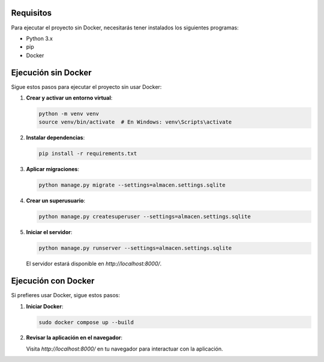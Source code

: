 **Requisitos**
--------------
Para ejecutar el proyecto sin Docker, necesitarás tener instalados los siguientes programas:

- Python 3.x
- pip
- Docker

**Ejecución sin Docker**
------------------------
Sigue estos pasos para ejecutar el proyecto sin usar Docker:

1. **Crear y activar un entorno virtual**:

   .. code-block:: bash

      python -m venv venv
      source venv/bin/activate  # En Windows: venv\Scripts\activate

2. **Instalar dependencias**:

   .. code-block:: bash

      pip install -r requirements.txt

3. **Aplicar migraciones**:

   .. code-block:: bash

      python manage.py migrate --settings=almacen.settings.sqlite

4. **Crear un superusuario**:

   .. code-block:: bash

      python manage.py createsuperuser --settings=almacen.settings.sqlite

5. **Iniciar el servidor**:

   .. code-block:: bash

      python manage.py runserver --settings=almacen.settings.sqlite

   El servidor estará disponible en `http://localhost:8000/`.

**Ejecución con Docker**
------------------------
Si prefieres usar Docker, sigue estos pasos:

1. **Iniciar Docker**:

   .. code-block:: bash

      sudo docker compose up --build

2. **Revisar la aplicación en el navegador**:

   Visita `http://localhost:8000/` en tu navegador para interactuar con la aplicación.
